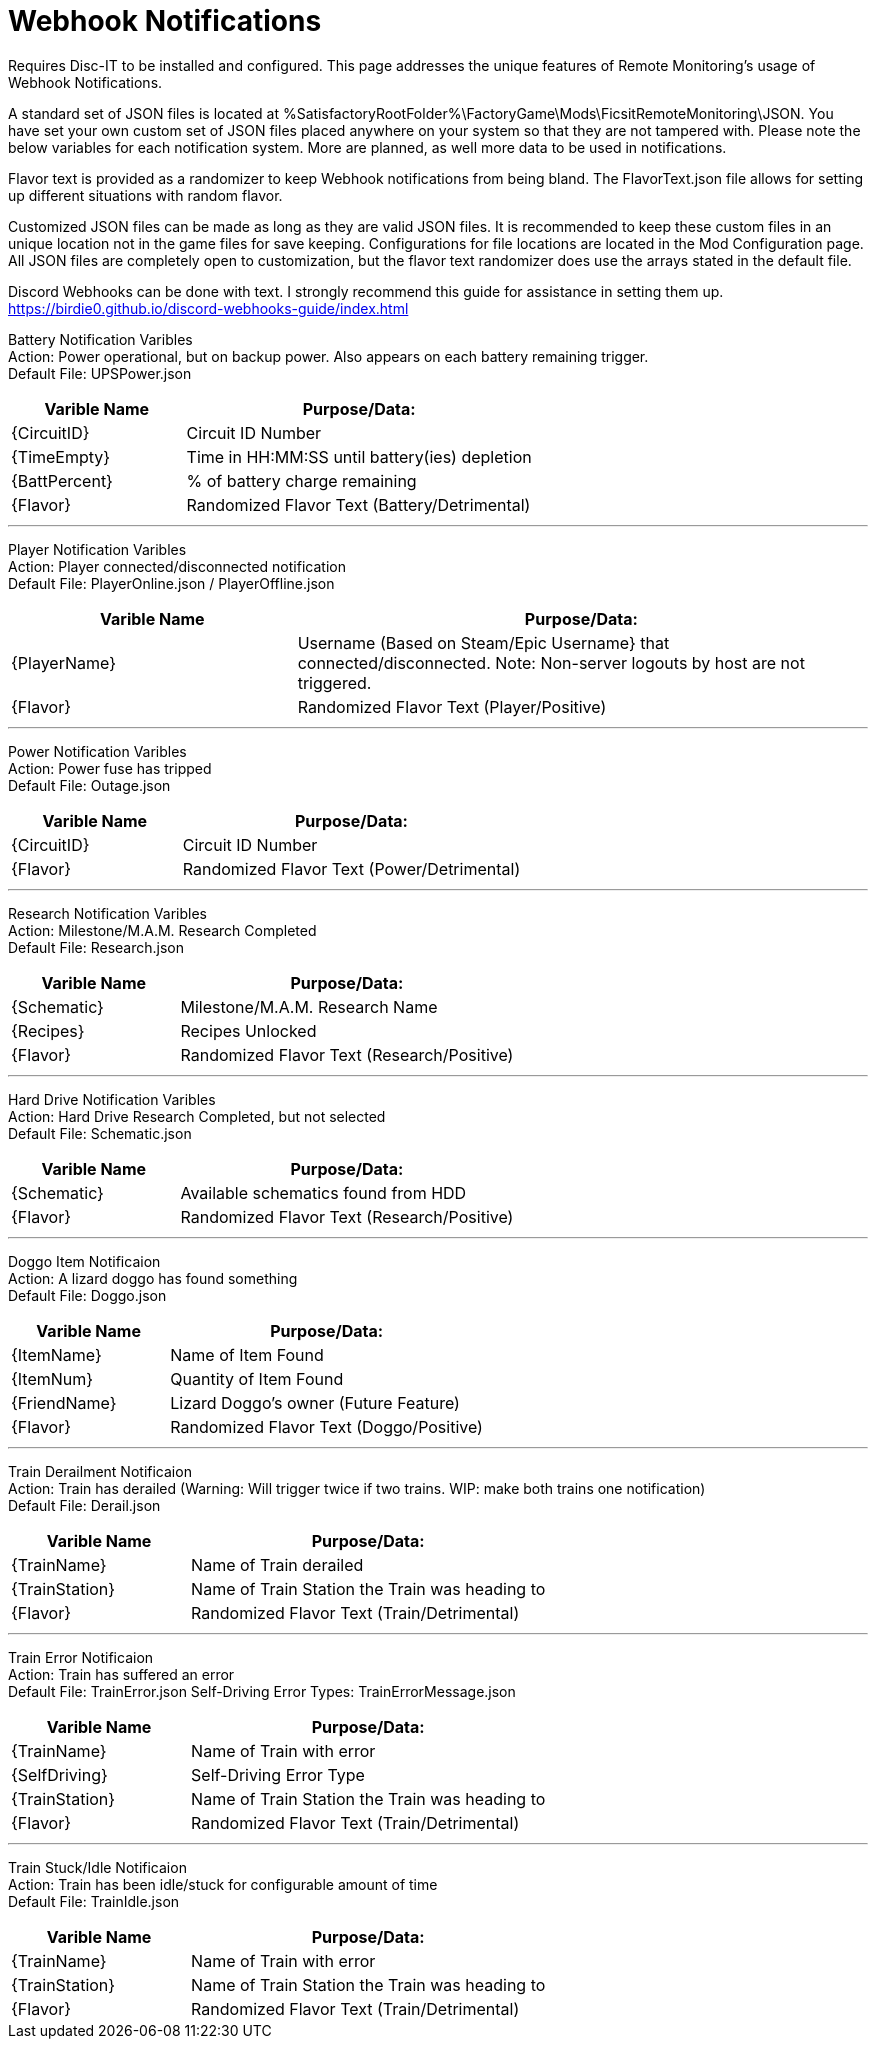 = Webhook Notifications

:url-repo: https://github.com/porisius/FicsitRemoteMonitoring

Requires Disc-IT to be installed and configured. This page addresses the unique features of Remote Monitoring's usage of Webhook Notifications.

A standard set of JSON files is located at %SatisfactoryRootFolder%\FactoryGame\Mods\FicsitRemoteMonitoring\JSON. You have set your own custom set of JSON files placed anywhere on your system so that they are not tampered with. Please note the below variables for each notification system. More are planned, as well more data to be used in notifications.

Flavor text is provided as a randomizer to keep Webhook notifications from being bland. The FlavorText.json file allows for setting up different situations with random flavor.

Customized JSON files can be made as long as they are valid JSON files. It is recommended to keep these custom files in an unique location not in the game files for save keeping. Configurations for file locations are located in the Mod Configuration page. All JSON files are completely open to customization, but the flavor text randomizer does use the arrays stated in the default file.

Discord Webhooks can be done with text. I strongly recommend this guide for assistance in setting them up. +
https://birdie0.github.io/discord-webhooks-guide/index.html


Battery Notification Varibles +
Action: Power operational, but on backup power. Also appears on each battery remaining trigger. +
Default File: UPSPower.json
[cols="2,4"]
|===
|Varible Name |Purpose/Data:

|{CircuitID}
|Circuit ID Number

|{TimeEmpty}
|Time in HH:MM:SS until battery(ies) depletion

|{BattPercent}
|% of battery charge remaining

|{Flavor}
|Randomized Flavor Text (Battery/Detrimental)

|===
'''
Player Notification Varibles +
Action: Player connected/disconnected notification +
Default File: PlayerOnline.json / PlayerOffline.json
[cols="2,4"]
|===
|Varible Name |Purpose/Data:

|{PlayerName}
|Username (Based on Steam/Epic Username} that connected/disconnected. Note: Non-server logouts by host are not triggered.

|{Flavor}
|Randomized Flavor Text (Player/Positive)

|===
'''
Power Notification Varibles +
Action: Power fuse has tripped +
Default File: Outage.json
[cols="2,4"]
|===
|Varible Name |Purpose/Data:

|{CircuitID}
|Circuit ID Number

|{Flavor}
|Randomized Flavor Text (Power/Detrimental)

|===
'''
Research Notification Varibles +
Action: Milestone/M.A.M. Research Completed +
Default File: Research.json
[cols="2,4"]
|===
|Varible Name |Purpose/Data:

|{Schematic}
|Milestone/M.A.M. Research Name

|{Recipes}
|Recipes Unlocked

|{Flavor}
|Randomized Flavor Text (Research/Positive)

|===
'''
Hard Drive Notification Varibles +
Action: Hard Drive Research Completed, but not selected +
Default File: Schematic.json
[cols="2,4"]
|===
|Varible Name |Purpose/Data:

|{Schematic}
|Available schematics found from HDD

|{Flavor}
|Randomized Flavor Text (Research/Positive)

|===
'''
Doggo Item Notificaion +
Action: A lizard doggo has found something +
Default File: Doggo.json
[cols="2,4"]
|===
|Varible Name |Purpose/Data:

|{ItemName}
|Name of Item Found

|{ItemNum}
|Quantity of Item Found

|{FriendName}
|Lizard Doggo's owner (Future Feature)

|{Flavor}
|Randomized Flavor Text (Doggo/Positive)

|===
'''
Train Derailment Notificaion +
Action: Train has derailed (Warning: Will trigger twice if two trains. WIP: make both trains one notification) +
Default File: Derail.json
[cols="2,4"]
|===
|Varible Name |Purpose/Data:

|{TrainName}
|Name of Train derailed

|{TrainStation}
|Name of Train Station the Train was heading to

|{Flavor}
|Randomized Flavor Text (Train/Detrimental)

|===
'''
Train Error Notificaion +
Action: Train has suffered an error +
Default File: TrainError.json
Self-Driving Error Types: TrainErrorMessage.json
[cols="2,4"]
|===
|Varible Name |Purpose/Data:

|{TrainName}
|Name of Train with error

|{SelfDriving}
|Self-Driving Error Type

|{TrainStation}
|Name of Train Station the Train was heading to

|{Flavor}
|Randomized Flavor Text (Train/Detrimental)

|===
'''
Train Stuck/Idle Notificaion +
Action: Train has been idle/stuck for configurable amount of time +
Default File: TrainIdle.json
[cols="2,4"]
|===
|Varible Name |Purpose/Data:

|{TrainName}
|Name of Train with error

|{TrainStation}
|Name of Train Station the Train was heading to

|{Flavor}
|Randomized Flavor Text (Train/Detrimental)

|===